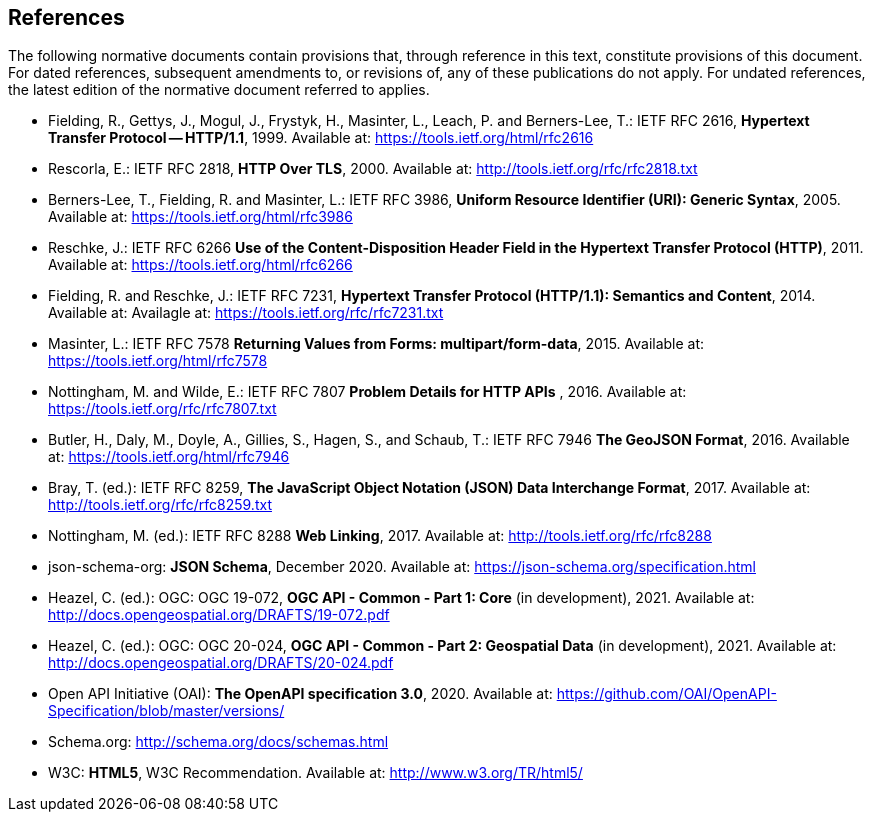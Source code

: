 == References
The following normative documents contain provisions that, through reference in this text, constitute provisions of this document. For dated references, subsequent amendments to, or revisions of, any of these publications do not apply. For undated references, the latest edition of the normative document referred to applies.

* [[rfc2616]] Fielding, R., Gettys, J., Mogul, J., Frystyk, H., Masinter, L., Leach, P. and  Berners-Lee, T.: IETF RFC 2616, **Hypertext Transfer Protocol -- HTTP/1.1**, 1999. Available at:  https://tools.ietf.org/html/rfc2616

* [[rfc2818]] Rescorla, E.: IETF RFC 2818, **HTTP Over TLS**, 2000. Available at: http://tools.ietf.org/rfc/rfc2818.txt

* [[rfc3986]] Berners-Lee, T., Fielding, R. and Masinter, L.: IETF RFC 3986, **Uniform Resource Identifier (URI): Generic Syntax**, 2005. Available at: https://tools.ietf.org/html/rfc3986

* [[rfc6266]] Reschke, J.: IETF RFC 6266 **Use of the Content-Disposition Header Field in the Hypertext Transfer Protocol (HTTP)**, 2011. Available at: https://tools.ietf.org/html/rfc6266

* [[rfc7231]] Fielding, R. and Reschke, J.: IETF RFC 7231, **Hypertext Transfer Protocol (HTTP/1.1): Semantics and Content**, 2014. Available at: Availagle at: https://tools.ietf.org/rfc/rfc7231.txt

* [[rfc7578]] Masinter, L.: IETF RFC 7578 **Returning Values from Forms: multipart/form-data**, 2015. Available at: https://tools.ietf.org/html/rfc7578

* [[rfc7807]] Nottingham, M. and Wilde, E.: IETF RFC 7807 **Problem Details for HTTP APIs** , 2016. Available at: https://tools.ietf.org/rfc/rfc7807.txt

* [[rfc7946]]  Butler, H., Daly, M., Doyle, A., Gillies, S., Hagen, S., and Schaub, T.: IETF RFC 7946 **The GeoJSON Format**, 2016. Available at: https://tools.ietf.org/html/rfc7946

* [[rfc8259]] Bray, T. (ed.): IETF RFC 8259, **The JavaScript Object Notation (JSON) Data Interchange Format**, 2017. Available at: http://tools.ietf.org/rfc/rfc8259.txt

*  [[rfc8288]] Nottingham, M. (ed.): IETF RFC 8288 **Web Linking**, 2017. Available at: http://tools.ietf.org/rfc/rfc8288

* [[json-schema]] json-schema-org: **JSON Schema**, December 2020. Available at: https://json-schema.org/specification.html

* [[ogcapi-common-part1]] Heazel, C. (ed.): OGC: OGC 19-072, **OGC API - Common - Part 1: Core** (in development), 2021. Available at: http://docs.opengeospatial.org/DRAFTS/19-072.pdf

* [[ogcapi-common-part2]] Heazel, C. (ed.): OGC: OGC 20-024, **OGC API - Common - Part 2: Geospatial Data** (in development), 2021. Available at: http://docs.opengeospatial.org/DRAFTS/20-024.pdf

* [[OpenAPI]] Open API Initiative (OAI): **The OpenAPI specification 3.0**, 2020. Available at: https://github.com/OAI/OpenAPI-Specification/blob/master/versions/

* [[schema.org]] Schema.org: http://schema.org/docs/schemas.html

* [[html5]] W3C: **HTML5**, W3C Recommendation. Available at: http://www.w3.org/TR/html5/
